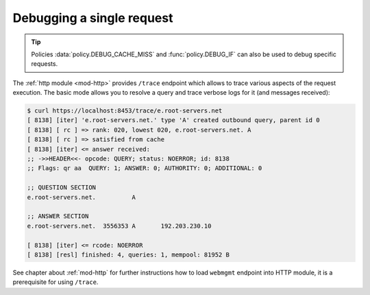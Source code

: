 .. SPDX-License-Identifier: GPL-3.0-or-later

.. _mod-http-trace:

Debugging a single request
==========================

.. tip:: Policies :data:`policy.DEBUG_CACHE_MISS` and :func:`policy.DEBUG_IF` can also be used to
         debug specific requests.

The :ref:`http module <mod-http>` provides ``/trace`` endpoint which allows to trace various
aspects of the request execution. The basic mode allows you to resolve a query
and trace verbose logs for it (and messages received):

.. code-block:: bash

   $ curl https://localhost:8453/trace/e.root-servers.net
   [ 8138] [iter] 'e.root-servers.net.' type 'A' created outbound query, parent id 0
   [ 8138] [ rc ] => rank: 020, lowest 020, e.root-servers.net. A
   [ 8138] [ rc ] => satisfied from cache
   [ 8138] [iter] <= answer received:
   ;; ->>HEADER<<- opcode: QUERY; status: NOERROR; id: 8138
   ;; Flags: qr aa  QUERY: 1; ANSWER: 0; AUTHORITY: 0; ADDITIONAL: 0

   ;; QUESTION SECTION
   e.root-servers.net.		A

   ;; ANSWER SECTION
   e.root-servers.net. 	3556353	A	192.203.230.10

   [ 8138] [iter] <= rcode: NOERROR
   [ 8138] [resl] finished: 4, queries: 1, mempool: 81952 B

See chapter about :ref:`mod-http` for further instructions how to load ``webmgmt``
endpoint into HTTP module, it is a prerequisite for using ``/trace``.
